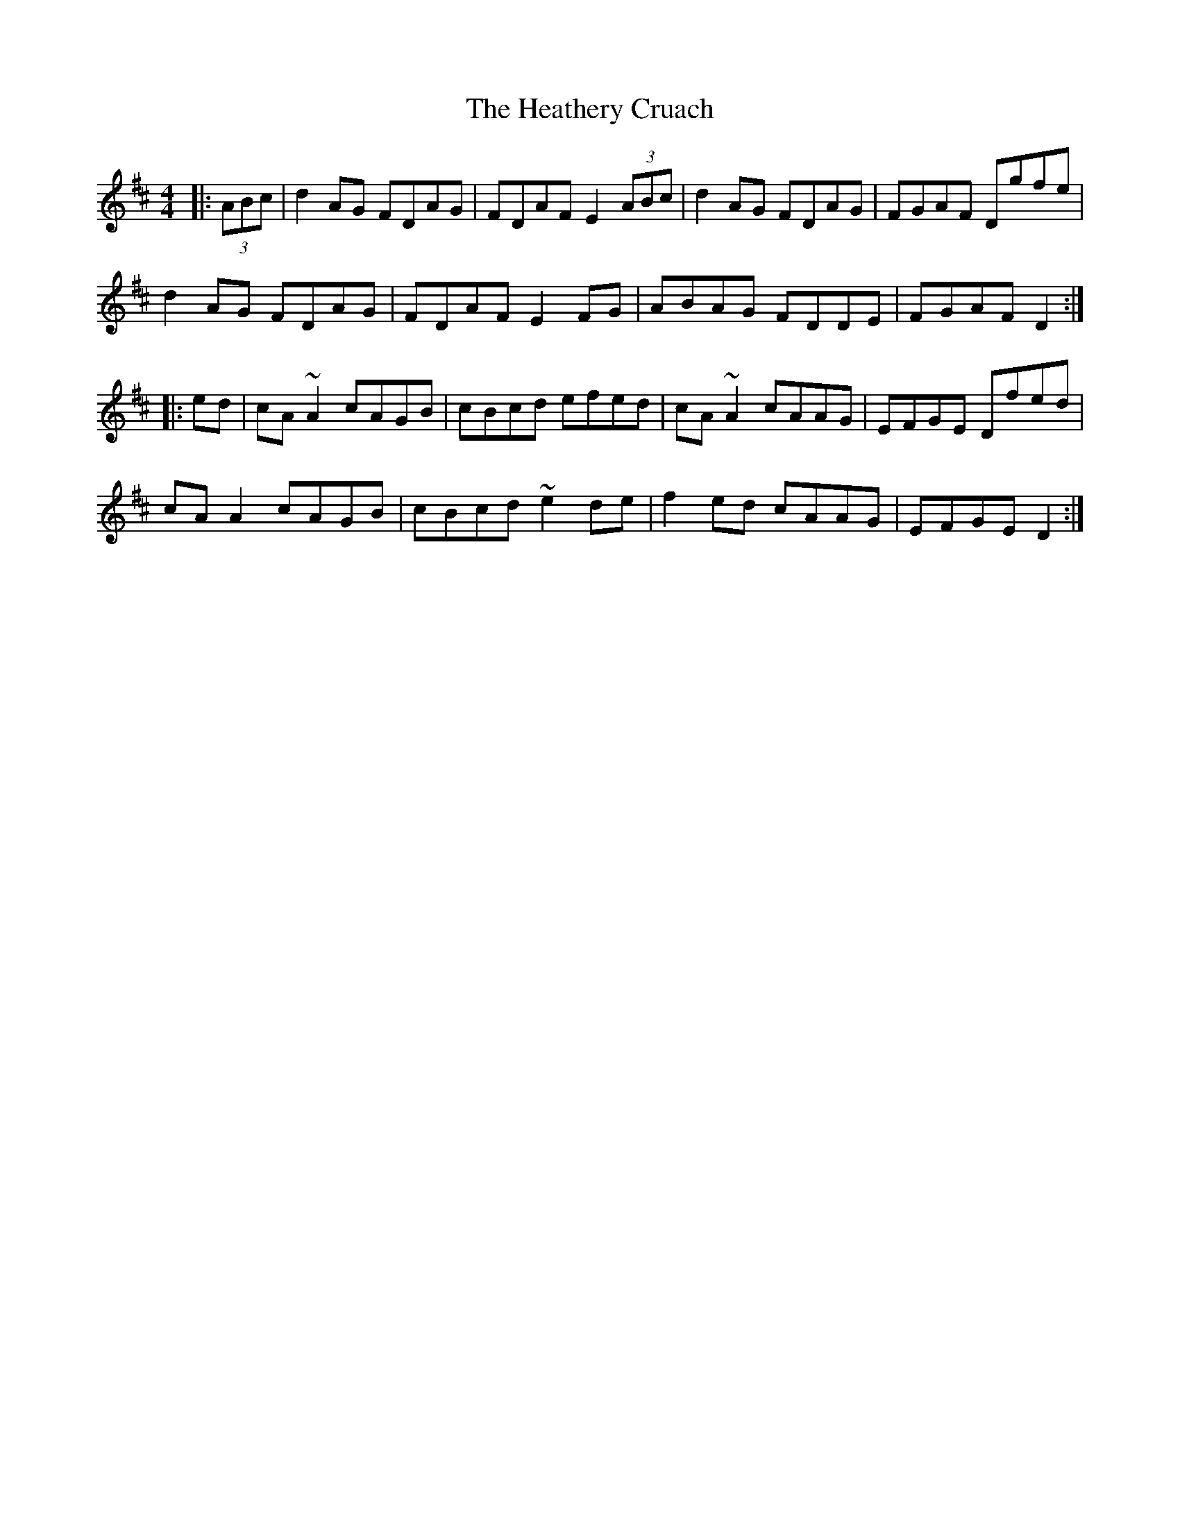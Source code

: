 X: 17067
T: Heathery Cruach, The
R: reel
M: 4/4
K: Dmajor
|:(3ABc|d2AG FDAG|FDAF E2(3ABc|d2AG FDAG|FGAF Dgfe|
d2AG FDAG|FDAF E2FG|ABAG FDDE|FGAF D2:|
|:ed|cA~A2 cAGB|cBcd efed|cA~A2 cAAG|EFGE Dfed|
cAA2 cAGB|cBcd ~e2de|f2ed cAAG|EFGE D2:|

